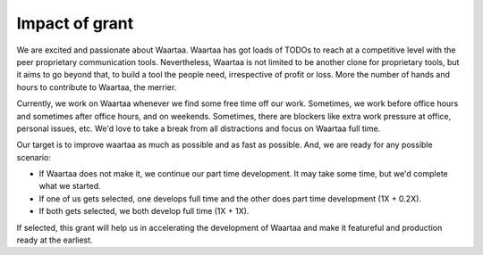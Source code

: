 Impact of grant
===============

We are excited and passionate about Waartaa. Waartaa has got loads of TODOs to
reach at a competitive level with the peer proprietary communication tools.
Nevertheless, Waartaa is not limited to be another clone for proprietary tools,
but it aims to go beyond that, to build a tool the people need, irrespective
of profit or loss. More the number of hands and hours to contribute to Waartaa,
the merrier.

Currently, we work on Waartaa whenever we find some free time off our work.
Sometimes, we work before office hours and sometimes after office hours, and
on weekends. Sometimes, there are blockers like extra work pressure at
office, personal issues, etc. We'd love to take a break from all distractions
and focus on Waartaa full time.

Our target is to improve waartaa as much as possible and as fast as possible.
And, we are ready for any possible scenario:

- If Waartaa does not make it, we continue our part time development. It may
  take some time, but we'd complete what we started.
- If one of us gets selected, one develops full time and the other
  does part time development (1X + 0.2X).
- If both gets selected, we both develop full time (1X + 1X).

If selected, this grant will help us in accelerating the development of Waartaa
and make it featureful and production ready at the earliest.

